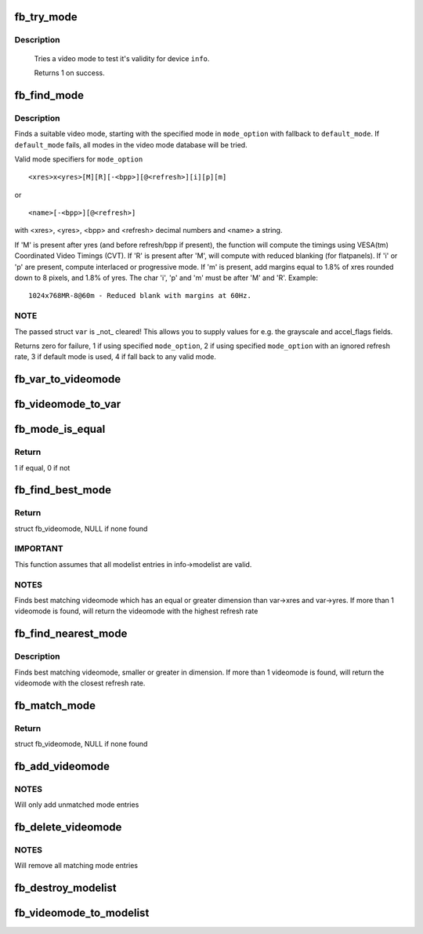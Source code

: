 .. -*- coding: utf-8; mode: rst -*-
.. src-file: drivers/video/fbdev/core/modedb.c

.. _`fb_try_mode`:

fb_try_mode
===========

.. c:function:: int fb_try_mode(struct fb_var_screeninfo *var, struct fb_info *info, const struct fb_videomode *mode, unsigned int bpp)

    test a video mode

    :param var:
        frame buffer user defined part of display
    :type var: struct fb_var_screeninfo \*

    :param info:
        frame buffer info structure
    :type info: struct fb_info \*

    :param mode:
        frame buffer video mode structure
    :type mode: const struct fb_videomode \*

    :param bpp:
        color depth in bits per pixel
    :type bpp: unsigned int

.. _`fb_try_mode.description`:

Description
-----------

     Tries a video mode to test it's validity for device \ ``info``\ .

     Returns 1 on success.

.. _`fb_find_mode`:

fb_find_mode
============

.. c:function:: int fb_find_mode(struct fb_var_screeninfo *var, struct fb_info *info, const char *mode_option, const struct fb_videomode *db, unsigned int dbsize, const struct fb_videomode *default_mode, unsigned int default_bpp)

    finds a valid video mode

    :param var:
        frame buffer user defined part of display
    :type var: struct fb_var_screeninfo \*

    :param info:
        frame buffer info structure
    :type info: struct fb_info \*

    :param mode_option:
        string video mode to find
    :type mode_option: const char \*

    :param db:
        video mode database
    :type db: const struct fb_videomode \*

    :param dbsize:
        size of \ ``db``\ 
    :type dbsize: unsigned int

    :param default_mode:
        default video mode to fall back to
    :type default_mode: const struct fb_videomode \*

    :param default_bpp:
        default color depth in bits per pixel
    :type default_bpp: unsigned int

.. _`fb_find_mode.description`:

Description
-----------

Finds a suitable video mode, starting with the specified mode
in \ ``mode_option``\  with fallback to \ ``default_mode``\ .  If
\ ``default_mode``\  fails, all modes in the video mode database will
be tried.

Valid mode specifiers for \ ``mode_option``\ ::

    <xres>x<yres>[M][R][-<bpp>][@<refresh>][i][p][m]

or ::

    <name>[-<bpp>][@<refresh>]

with <xres>, <yres>, <bpp> and <refresh> decimal numbers and
<name> a string.

If 'M' is present after yres (and before refresh/bpp if present),
the function will compute the timings using VESA(tm) Coordinated
Video Timings (CVT).  If 'R' is present after 'M', will compute with
reduced blanking (for flatpanels).  If 'i' or 'p' are present, compute
interlaced or progressive mode.  If 'm' is present, add margins equal
to 1.8% of xres rounded down to 8 pixels, and 1.8% of yres. The char
'i', 'p' and 'm' must be after 'M' and 'R'. Example::

    1024x768MR-8@60m - Reduced blank with margins at 60Hz.

.. _`fb_find_mode.note`:

NOTE
----

The passed struct \ ``var``\  is _not_ cleared!  This allows you
to supply values for e.g. the grayscale and accel_flags fields.

Returns zero for failure, 1 if using specified \ ``mode_option``\ ,
2 if using specified \ ``mode_option``\  with an ignored refresh rate,
3 if default mode is used, 4 if fall back to any valid mode.

.. _`fb_var_to_videomode`:

fb_var_to_videomode
===================

.. c:function:: void fb_var_to_videomode(struct fb_videomode *mode, const struct fb_var_screeninfo *var)

    convert fb_var_screeninfo to fb_videomode

    :param mode:
        pointer to struct fb_videomode
    :type mode: struct fb_videomode \*

    :param var:
        pointer to struct fb_var_screeninfo
    :type var: const struct fb_var_screeninfo \*

.. _`fb_videomode_to_var`:

fb_videomode_to_var
===================

.. c:function:: void fb_videomode_to_var(struct fb_var_screeninfo *var, const struct fb_videomode *mode)

    convert fb_videomode to fb_var_screeninfo

    :param var:
        pointer to struct fb_var_screeninfo
    :type var: struct fb_var_screeninfo \*

    :param mode:
        pointer to struct fb_videomode
    :type mode: const struct fb_videomode \*

.. _`fb_mode_is_equal`:

fb_mode_is_equal
================

.. c:function:: int fb_mode_is_equal(const struct fb_videomode *mode1, const struct fb_videomode *mode2)

    compare 2 videomodes

    :param mode1:
        first videomode
    :type mode1: const struct fb_videomode \*

    :param mode2:
        second videomode
    :type mode2: const struct fb_videomode \*

.. _`fb_mode_is_equal.return`:

Return
------

1 if equal, 0 if not

.. _`fb_find_best_mode`:

fb_find_best_mode
=================

.. c:function:: const struct fb_videomode *fb_find_best_mode(const struct fb_var_screeninfo *var, struct list_head *head)

    find best matching videomode

    :param var:
        pointer to struct fb_var_screeninfo
    :type var: const struct fb_var_screeninfo \*

    :param head:
        pointer to struct list_head of modelist
    :type head: struct list_head \*

.. _`fb_find_best_mode.return`:

Return
------

struct fb_videomode, NULL if none found

.. _`fb_find_best_mode.important`:

IMPORTANT
---------

This function assumes that all modelist entries in
info->modelist are valid.

.. _`fb_find_best_mode.notes`:

NOTES
-----

Finds best matching videomode which has an equal or greater dimension than
var->xres and var->yres.  If more than 1 videomode is found, will return
the videomode with the highest refresh rate

.. _`fb_find_nearest_mode`:

fb_find_nearest_mode
====================

.. c:function:: const struct fb_videomode *fb_find_nearest_mode(const struct fb_videomode *mode, struct list_head *head)

    find closest videomode

    :param mode:
        pointer to struct fb_videomode
    :type mode: const struct fb_videomode \*

    :param head:
        pointer to modelist
    :type head: struct list_head \*

.. _`fb_find_nearest_mode.description`:

Description
-----------

Finds best matching videomode, smaller or greater in dimension.
If more than 1 videomode is found, will return the videomode with
the closest refresh rate.

.. _`fb_match_mode`:

fb_match_mode
=============

.. c:function:: const struct fb_videomode *fb_match_mode(const struct fb_var_screeninfo *var, struct list_head *head)

    find a videomode which exactly matches the timings in var

    :param var:
        pointer to struct fb_var_screeninfo
    :type var: const struct fb_var_screeninfo \*

    :param head:
        pointer to struct list_head of modelist
    :type head: struct list_head \*

.. _`fb_match_mode.return`:

Return
------

struct fb_videomode, NULL if none found

.. _`fb_add_videomode`:

fb_add_videomode
================

.. c:function:: int fb_add_videomode(const struct fb_videomode *mode, struct list_head *head)

    adds videomode entry to modelist

    :param mode:
        videomode to add
    :type mode: const struct fb_videomode \*

    :param head:
        struct list_head of modelist
    :type head: struct list_head \*

.. _`fb_add_videomode.notes`:

NOTES
-----

Will only add unmatched mode entries

.. _`fb_delete_videomode`:

fb_delete_videomode
===================

.. c:function:: void fb_delete_videomode(const struct fb_videomode *mode, struct list_head *head)

    removed videomode entry from modelist

    :param mode:
        videomode to remove
    :type mode: const struct fb_videomode \*

    :param head:
        struct list_head of modelist
    :type head: struct list_head \*

.. _`fb_delete_videomode.notes`:

NOTES
-----

Will remove all matching mode entries

.. _`fb_destroy_modelist`:

fb_destroy_modelist
===================

.. c:function:: void fb_destroy_modelist(struct list_head *head)

    destroy modelist

    :param head:
        struct list_head of modelist
    :type head: struct list_head \*

.. _`fb_videomode_to_modelist`:

fb_videomode_to_modelist
========================

.. c:function:: void fb_videomode_to_modelist(const struct fb_videomode *modedb, int num, struct list_head *head)

    convert mode array to mode list

    :param modedb:
        array of struct fb_videomode
    :type modedb: const struct fb_videomode \*

    :param num:
        number of entries in array
    :type num: int

    :param head:
        struct list_head of modelist
    :type head: struct list_head \*

.. This file was automatic generated / don't edit.

